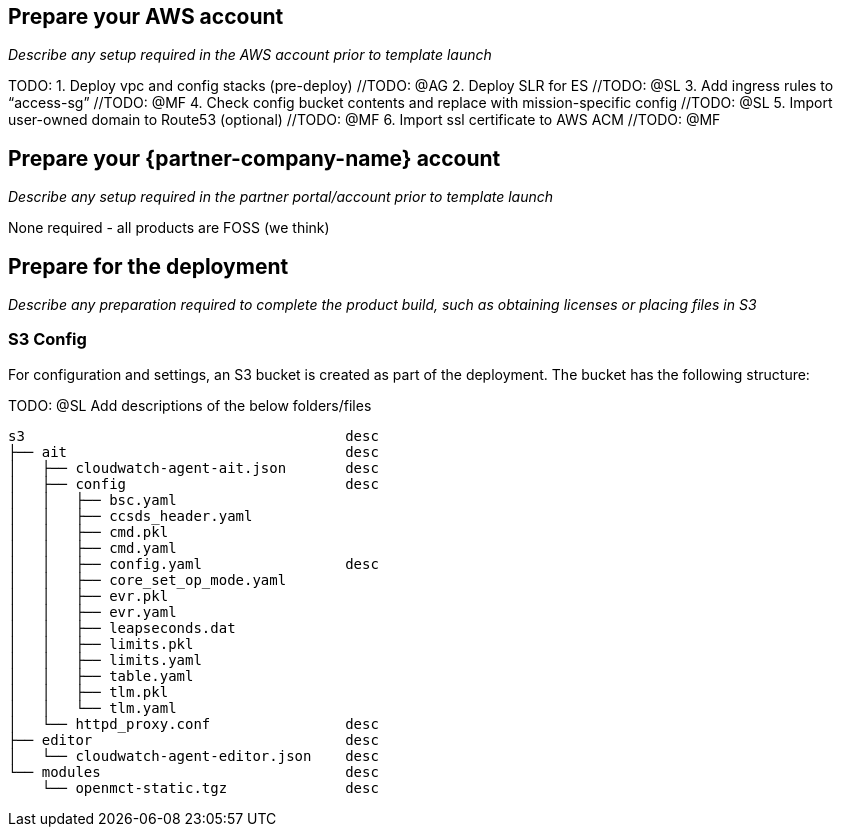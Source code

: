 // If no preperation is required, remove all content from here

== Prepare your AWS account

_Describe any setup required in the AWS account prior to template launch_

TODO:
1. Deploy vpc and config stacks (pre-deploy) //TODO: @AG
2. Deploy SLR for ES //TODO: @SL
3. Add ingress rules to “access-sg” //TODO: @MF
4. Check config bucket contents and replace with mission-specific config //TODO: @SL
5. Import user-owned domain to Route53 (optional) //TODO: @MF
6. Import ssl certificate to AWS ACM //TODO: @MF

== Prepare your {partner-company-name} account

_Describe any setup required in the partner portal/account prior to template launch_

None required - all products are FOSS (we think)

== Prepare for the deployment

_Describe any preparation required to complete the product build, such as obtaining licenses or placing files in S3_

=== S3 Config

For configuration and settings, an S3 bucket is created as part of the deployment. The bucket has the following structure:

TODO: @SL Add descriptions of the below folders/files

----
s3                                      desc
├── ait                                 desc
│   ├── cloudwatch-agent-ait.json       desc
│   ├── config                          desc
│   │   ├── bsc.yaml
│   │   ├── ccsds_header.yaml
│   │   ├── cmd.pkl
│   │   ├── cmd.yaml
│   │   ├── config.yaml                 desc
│   │   ├── core_set_op_mode.yaml
│   │   ├── evr.pkl
│   │   ├── evr.yaml
│   │   ├── leapseconds.dat
│   │   ├── limits.pkl
│   │   ├── limits.yaml
│   │   ├── table.yaml
│   │   ├── tlm.pkl
│   │   └── tlm.yaml
│   └── httpd_proxy.conf                desc
├── editor                              desc
│   └── cloudwatch-agent-editor.json    desc
└── modules                             desc
    └── openmct-static.tgz              desc
----